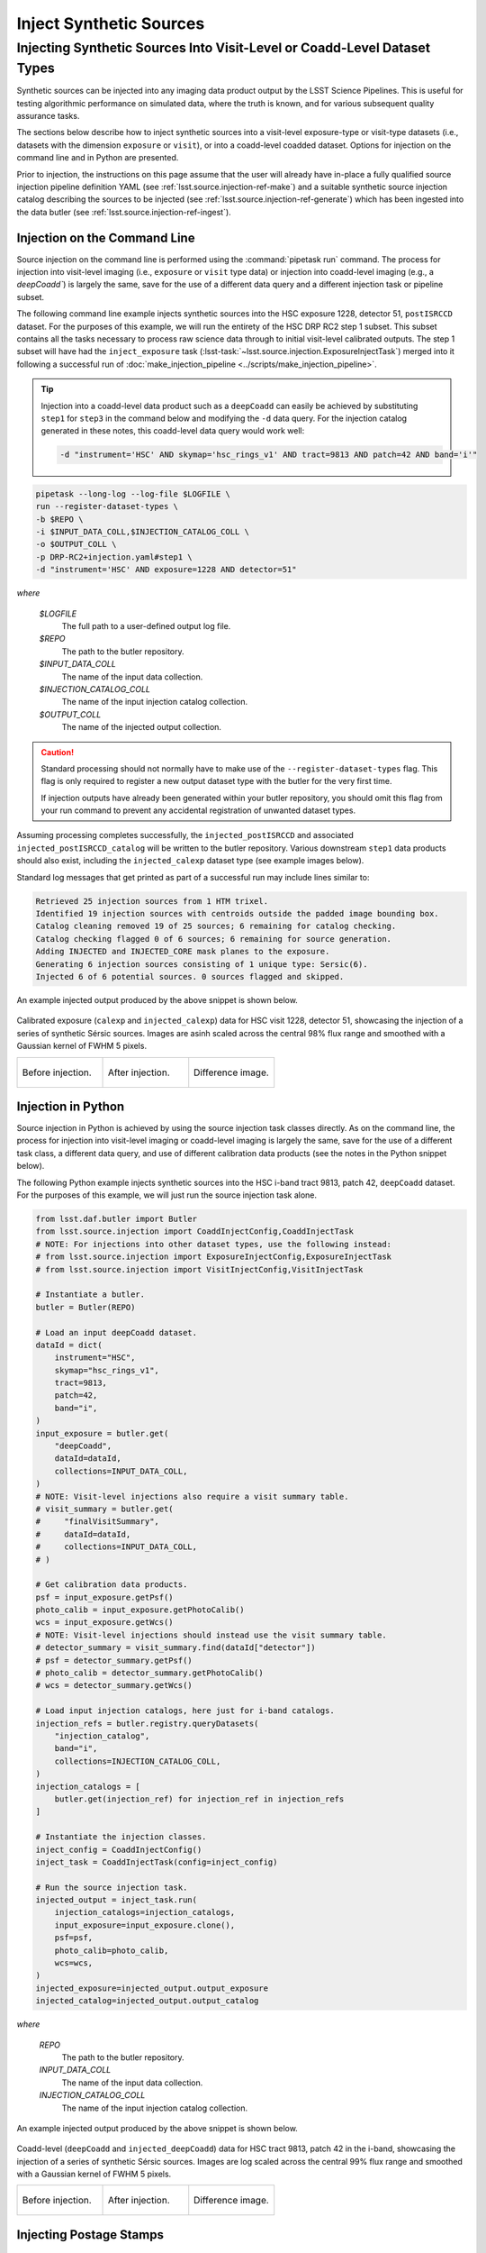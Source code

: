 .. _lsst.source.injection-ref-inject:

==========================
 Inject Synthetic Sources
==========================

---------------------------------------------------------------------------
 Injecting Synthetic Sources Into Visit-Level or Coadd-Level Dataset Types
---------------------------------------------------------------------------

Synthetic sources can be injected into any imaging data product output by the LSST Science Pipelines.
This is useful for testing algorithmic performance on simulated data, where the truth is known, and for various subsequent quality assurance tasks.

The sections below describe how to inject synthetic sources into a visit-level exposure-type or visit-type datasets (i.e., datasets with the dimension ``exposure`` or ``visit``), or into a coadd-level coadded dataset.
Options for injection on the command line and in Python are presented.

Prior to injection, the instructions on this page assume that the user will already have in-place a fully qualified source injection pipeline definition YAML (see :ref:`lsst.source.injection-ref-make`) and a suitable synthetic source injection catalog describing the sources to be injected (see :ref:`lsst.source.injection-ref-generate`) which has been ingested into the data butler (see :ref:`lsst.source.injection-ref-ingest`).

.. _lsst.source.injection-ref-inject-cli:

Injection on the Command Line
=============================

Source injection on the command line is performed using the :command:`pipetask run` command.
The process for injection into visit-level imaging (i.e., ``exposure`` or ``visit`` type data) or injection into coadd-level imaging (e.g., a `deepCoadd``) is largely the same, save for the use of a different data query and a different injection task or pipeline subset.

The following command line example injects synthetic sources into the HSC exposure 1228, detector 51, ``postISRCCD`` dataset.
For the purposes of this example, we will run the entirety of the HSC DRP RC2 step 1 subset.
This subset contains all the tasks necessary to process raw science data through to initial visit-level calibrated outputs.
The step 1 subset will have had the ``inject_exposure`` task (:lsst-task:`~lsst.source.injection.ExposureInjectTask`) merged into it following a successful run of :doc:`make_injection_pipeline <../scripts/make_injection_pipeline>`.

.. tip::

    Injection into a coadd-level data product such as a ``deepCoadd`` can easily be achieved by substituting ``step1`` for ``step3`` in the command below and modifying the ``-d`` data query.
    For the injection catalog generated in these notes, this coadd-level data query would work well:

    .. code-block::

        -d "instrument='HSC' AND skymap='hsc_rings_v1' AND tract=9813 AND patch=42 AND band='i'"

.. code::

    pipetask --long-log --log-file $LOGFILE \
    run --register-dataset-types \
    -b $REPO \
    -i $INPUT_DATA_COLL,$INJECTION_CATALOG_COLL \
    -o $OUTPUT_COLL \
    -p DRP-RC2+injection.yaml#step1 \
    -d "instrument='HSC' AND exposure=1228 AND detector=51"

*where*

    `$LOGFILE`
        The full path to a user-defined output log file.

    `$REPO`
        The path to the butler repository.

    `$INPUT_DATA_COLL`
        The name of the input data collection.

    `$INJECTION_CATALOG_COLL`
        The name of the input injection catalog collection.

    `$OUTPUT_COLL`
        The name of the injected output collection.

.. caution::

    Standard processing should not normally have to make use of the ``--register-dataset-types`` flag.
    This flag is only required to register a new output dataset type with the butler for the very first time.

    If injection outputs have already been generated within your butler repository, you should omit this flag from your run command to prevent any accidental registration of unwanted dataset types.

Assuming processing completes successfully, the ``injected_postISRCCD`` and associated ``injected_postISRCCD_catalog`` will be written to the butler repository.
Various downstream ``step1`` data products should also exist, including the ``injected_calexp`` dataset type (see example images below).

Standard log messages that get printed as part of a successful run may include lines similar to:

.. code-block:: shell

    Retrieved 25 injection sources from 1 HTM trixel.
    Identified 19 injection sources with centroids outside the padded image bounding box.
    Catalog cleaning removed 19 of 25 sources; 6 remaining for catalog checking.
    Catalog checking flagged 0 of 6 sources; 6 remaining for source generation.
    Adding INJECTED and INJECTED_CORE mask planes to the exposure.
    Generating 6 injection sources consisting of 1 unique type: Sersic(6).
    Injected 6 of 6 potential sources. 0 sources flagged and skipped.

An example injected output produced by the above snippet is shown below.

.. figure:: ../_assets/v1228d51_prepost_injection.gif
    :name: v1228d51_prepost_injection
    :alt: HSC visit 1228, detector 51, showcasing the injection of a series of synthetic Sérsic sources.
    :align: center
    :width: 100%

    ..

    Calibrated exposure (``calexp`` and ``injected_calexp``) data for HSC visit 1228, detector 51, showcasing the injection of a series of synthetic Sérsic sources.
    Images are asinh scaled across the central 98% flux range and smoothed with a Gaussian kernel of FWHM 5 pixels.

    .. list-table::
        :widths: 1 1 1

        * - .. figure:: ../_assets/v1228d51_pre_injection.png
                :name: v1228d51_pre_injection
                :alt: HSC visit 1228, detector 51, before source injection.
                :align: center
                :width: 100%

                ..

                Before injection.
          - .. figure:: ../_assets/v1228d51_post_injection.png
                :name: v1228d51_post_injection
                :alt: HSC visit 1228, detector 51, after source injection.
                :align: center
                :width: 100%

                ..

                After injection.
          - .. figure:: ../_assets/v1228d51_difference.png
                :name: v1228d51_difference
                :alt: HSC visit 1228, detector 51, difference.
                :align: center
                :width: 100%

                ..

                Difference image.

.. _lsst.source.injection-ref-inject-python:

Injection in Python
===================

Source injection in Python is achieved by using the source injection task classes directly.
As on the command line, the process for injection into visit-level imaging or coadd-level imaging is largely the same, save for the use of a different task class, a different data query, and use of different calibration data products (see the notes in the Python snippet below).

The following Python example injects synthetic sources into the HSC i-band tract 9813, patch 42, ``deepCoadd`` dataset.
For the purposes of this example, we will just run the source injection task alone.

.. code-block:: python

    from lsst.daf.butler import Butler
    from lsst.source.injection import CoaddInjectConfig,CoaddInjectTask
    # NOTE: For injections into other dataset types, use the following instead:
    # from lsst.source.injection import ExposureInjectConfig,ExposureInjectTask
    # from lsst.source.injection import VisitInjectConfig,VisitInjectTask

    # Instantiate a butler.
    butler = Butler(REPO)

    # Load an input deepCoadd dataset.
    dataId = dict(
        instrument="HSC",
        skymap="hsc_rings_v1",
        tract=9813,
        patch=42,
        band="i",
    )
    input_exposure = butler.get(
        "deepCoadd",
        dataId=dataId,
        collections=INPUT_DATA_COLL,
    )
    # NOTE: Visit-level injections also require a visit summary table.
    # visit_summary = butler.get(
    #     "finalVisitSummary",
    #     dataId=dataId,
    #     collections=INPUT_DATA_COLL,
    # )

    # Get calibration data products.
    psf = input_exposure.getPsf()
    photo_calib = input_exposure.getPhotoCalib()
    wcs = input_exposure.getWcs()
    # NOTE: Visit-level injections should instead use the visit summary table.
    # detector_summary = visit_summary.find(dataId["detector"])
    # psf = detector_summary.getPsf()
    # photo_calib = detector_summary.getPhotoCalib()
    # wcs = detector_summary.getWcs()

    # Load input injection catalogs, here just for i-band catalogs.
    injection_refs = butler.registry.queryDatasets(
        "injection_catalog",
        band="i",
        collections=INJECTION_CATALOG_COLL,
    )
    injection_catalogs = [
        butler.get(injection_ref) for injection_ref in injection_refs
    ]

    # Instantiate the injection classes.
    inject_config = CoaddInjectConfig()
    inject_task = CoaddInjectTask(config=inject_config)

    # Run the source injection task.
    injected_output = inject_task.run(
        injection_catalogs=injection_catalogs,
        input_exposure=input_exposure.clone(),
        psf=psf,
        photo_calib=photo_calib,
        wcs=wcs,
    )
    injected_exposure=injected_output.output_exposure
    injected_catalog=injected_output.output_catalog

*where*

    `REPO`
        The path to the butler repository.

    `INPUT_DATA_COLL`
        The name of the input data collection.

    `INJECTION_CATALOG_COLL`
        The name of the input injection catalog collection.

An example injected output produced by the above snippet is shown below.

.. figure:: ../_assets/t9813p42i_sersic_prepost_injection.gif
    :name: t9813p42i_sersic_prepost_injection
    :alt: HSC tract 9813, patch 42 in the i-band, showcasing the injection of a series of synthetic Sérsic sources.
    :align: center
    :width: 100%

    ..

    Coadd-level (``deepCoadd`` and ``injected_deepCoadd``) data for HSC tract 9813, patch 42 in the i-band, showcasing the injection of a series of synthetic Sérsic sources.
    Images are log scaled across the central 99% flux range and smoothed with a Gaussian kernel of FWHM 5 pixels.

    .. list-table::
        :widths: 1 1 1

        * - .. figure:: ../_assets/t9813p42i_pre_injection.png
                :name: t9813p42i_sersic_pre_injection
                :alt: HSC tract 9813, patch 42 in the i-band, before Sérsic source injection.
                :align: center
                :width: 100%

                ..

                Before injection.
          - .. figure:: ../_assets/t9813p42i_sersic_post_injection.png
                :name: t9813p42i_sersic_post_injection
                :alt: HSC tract 9813, patch 42 in the i-band, after Sérsic source injection.
                :align: center
                :width: 100%

                ..

                After injection.
          - .. figure:: ../_assets/t9813p42i_sersic_difference.png
                :name: t9813p42i_sersic_difference
                :alt: HSC tract 9813, patch 42 in the i-band, difference.
                :align: center
                :width: 100%

                ..

                Difference image.

.. _lsst.source.injection-ref-inject-stamps:

Injecting Postage Stamps
========================

The commands above have focussed on injecting synthetic parametric models produced by GalSim.
It's also possible to inject `FITS <https://fits.gsfc.nasa.gov/fits_documentation.html>`_ postage stamps directly into the data.
These may be real astronomical images, or they may be simulated images produced by other software.

By way of example, lets inject multiple copies of the 2dFGRS galaxy `TGN420Z151`_, a :math:`z\sim0.17` galaxy of brightness :math:`m_{i}\sim17.2` mag located in HSC tract 9813, patch 42.
First, lets construct a small postage stamp using existing HSC data products:

.. code-block:: python

    from lsst.daf.butler import Butler
    from lsst.geom import Box2I, Extent2I, Point2I

    # Instantiate a butler.
    butler = Butler(REPO)

    # Get the deepCoadd for HSC i-band tract 9813, patch 42.
    dataId = dict(
        instrument="HSC",
        skymap="hsc_rings_v1",
        tract=9813,
        patch=42,
        band="i",
    )
    t9813p42i = butler.get(
        "deepCoadd",
        dataId=dataId,
        collections=INPUT_DATA_COLL,
    )

    # Find the x/y coordinates for the 2dFGRS TGN420Z151 galaxy.
    wcs = t9813p42i.wcs
    x0, y0 = wcs.skyToPixelArray(149.8599524, 2.1487149, degrees=True)

    # Create a 181x181 pixel postage stamp centered on the galaxy.
    bbox = Box2I(Point2I(x0, y0), Extent2I(1,1))
    bbox.grow(90)
    tgn420z151 = t9813p42i[bbox]

    # Save the postage stamp image to a FITS file.
    tgn420z151.image.writeFits(POSTAGE_STAMP_FILE)

*where*

    `REPO`
        The path to the butler repository.

    `INPUT_DATA_COLL`
        The name of the input data collection.

    `POSTAGE_STAMP_FILE`
        The file name for the postage stamp FITS file.

This postage stamp looks like this:

.. figure:: ../_assets/tgn420z151.png
    :name: tgn420z151_stamp
    :alt: A postage stamp of the 2dFGRS galaxy TGN420Z151, a :math:`z\sim0.17` galaxy of brightness :math:`m_{i}\sim17.2` mag located in HSC tract 9813, patch 42..
    :align: center
    :width: 100%

    ..

    An HSC i-band postage stamp of the 2dFGRS galaxy `TGN420Z151`_, a :math:`z\sim0.17` galaxy of brightness :math:`m_{i}\sim17.2` mag located in HSC tract 9813, patch 42.
    Image is log scaled across the central 99.5% flux range.

Next, lets construct a simple injection catalog and ingest it into the butler.
Injection of FITS-file postage stamps only requires the ``ra``, ``dec``, ``source_type``, ``mag`` and ``stamp`` columns to be specified in the injection catalog.
Note that below we switch from Python to the command line interface:

.. code-block:: shell

    generate_injection_catalog \
    -a 149.7 150.1 \
    -d 2.0 2.4 \
    -n 50 \
    -p source_type Stamp \
    -p mag 17.2 \
    -p stamp $POSTAGE_STAMP_FILE \
    -b $REPO \
    -w deepCoadd_calexp \
    -c $INPUT_DATA_COLL \
    --where "instrument='HSC' AND skymap='hsc_rings_v1' AND tract=9813 AND patch=42 AND band='i'" \
    -i i \
    -o $INJECTION_CATALOG_COLL

*where*

    `$POSTAGE_STAMP_FILE`
        The file name for the postage stamp FITS file.

    `$REPO`
        The path to the butler repository.

    `$INPUT_DATA_COLL`
        The name of the input data collection.

    `$INJECTION_CATALOG_COLL`
        The name of the input injection catalog collection.

The first several rows from the injection catalog produced by the above snippet look like this:

.. code-block:: shell

    injection_id         ra                dec         source_type mag       stamp
    ------------ ------------------ ------------------ ----------- ---- ---------------
               0  150.0403162981621  2.076877152109224       Stamp 17.2 tgn420z151.fits
               1 149.94655709194345 2.0422859082646854       Stamp 17.2 tgn420z151.fits
               2 150.02155685175438  2.116390565528664       Stamp 17.2 tgn420z151.fits
               3 149.92773562242124  2.358408570029682       Stamp 17.2 tgn420z151.fits
               4 149.82770694427973  2.338624350977013       Stamp 17.2 tgn420z151.fits
    ...

Finally, lets inject our postage stamp multiple times into the HSC i-band tract 9813, patch 42 image:

.. code-block:: shell

    pipetask --long-log --log-file $LOGFILE \
    run --register-dataset-types \
    -b $REPO \
    -i $INPUT_DATA_COLL,$INJECTION_CATALOG_COLL \
    -o $OUTPUT_COLL \
    -p $SOURCE_INJECTION_DIR/pipelines/inject_coadd.yaml \
    -d "instrument='HSC' AND skymap='hsc_rings_v1' AND tract=9813 AND patch=42 AND band='i'"

*where*

    `$LOGFILE`
        The full path to a user-defined output log file.

    `$REPO`
        The path to the butler repository.

    `$INPUT_DATA_COLL`
        The name of the input data collection.

    `$INJECTION_CATALOG_COLL`
        The name of the input injection catalog collection.

    `$OUTPUT_COLL`
        The name of the injected output collection.

    `$SOURCE_INJECTION_DIR`
        The path to the source injection package directory.

.. tip::

    If the injection FITS file is not in the same directory as the working directory where the ``pipetask run`` command is run, the ``stamp_prefix`` configuration option can be used.
    This appends a string to the beginning of the FITS file name taken from the catalog, allowing for your FITS files to be stored in a different directory to the current working directory.

Running the above snippet produces the following:

.. figure:: ../_assets/t9813p42i_stamp_prepost_injection.gif
    :name: t9813p42i_stamp_prepost_injection
    :alt: HSC tract 9813, patch 42 in the i-band, showcasing the injection of multiple copies of 2dFGRS galaxy TGN420Z151.
    :align: center
    :width: 100%

    ..

    Coadd-level (``deepCoadd`` and ``injected_deepCoadd``) data for HSC tract 9813, patch 42 in the i-band, showcasing the injection of multiple copies of 2dFGRS galaxy `TGN420Z151`_.
    Images are log scaled across the central 99% flux range and smoothed with a Gaussian kernel of FWHM 5 pixels.

    .. list-table::
        :widths: 1 1 1

        * - .. figure:: ../_assets/t9813p42i_pre_injection.png
                :name: t9813p42i_stamp_pre_injection
                :alt: HSC tract 9813, patch 42 in the i-band, before postage stamp injection.
                :align: center
                :width: 100%

                ..

                Before injection.
          - .. figure:: ../_assets/t9813p42i_stamp_post_injection.png
                :name: t9813p42i_stamp_post_injection
                :alt: HSC tract 9813, patch 42 in the i-band, after postage stamp injection.
                :align: center
                :width: 100%

                ..

                After injection.
          - .. figure:: ../_assets/t9813p42i_stamp_difference.png
                :name: t9813p42i_stamp_difference
                :alt: HSC tract 9813, patch 42 in the i-band, difference.
                :align: center
                :width: 100%

                ..

                Difference image.

.. seealso::

    For a "Rubin themed" example postage stamp injection, see the top of the :ref:`FAQs page <t9813p42i_zoom_stamp_prepost_injection>`.

.. _TGN420Z151: https://ned.ipac.caltech.edu/byname?objname=2dFGRS+TGN420Z151&hconst=67.8&omegam=0.308&omegav=0.692&wmap=4&corr_z=1

.. _lsst.source.injection-ref-inject-wrap:

Wrap Up
=======

This page has described how to inject synthetic sources into a visit-level exposure-type or visit-type dataset, or into a coadd-level coadded dataset.
Options for injection on the command line and in Python have been presented.
The special case of injecting FITS-file postage stamp images has also been covered.

Move on to :ref:`another quick reference guide <lsst.source.injection-ref>`, consult the :ref:`FAQs <lsst.source.injection-faqs>`, or head back to the `main page <..>`_.
